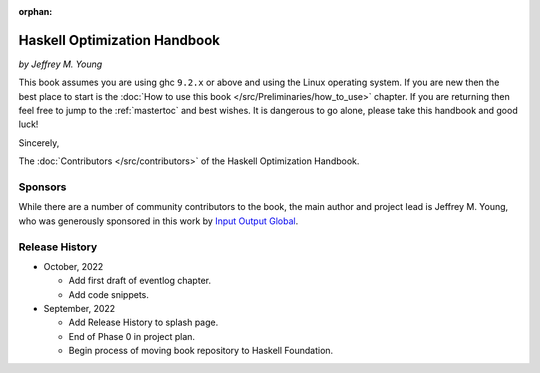 :orphan:

Haskell Optimization Handbook
=============================
*by Jeffrey M. Young*


This book assumes you are using ghc ``9.2.x`` or above and using the Linux
operating system. If you are new then the best place to start is the :doc:`How
to use this book </src/Preliminaries/how_to_use>` chapter. If you are returning
then feel free to jump to the :ref:`mastertoc` and best wishes. It is dangerous
to go alone, please take this handbook and good luck!

Sincerely,

The :doc:`Contributors </src/contributors>` of the Haskell Optimization
Handbook.

Sponsors
--------

While there are a number of community contributors to the book, the main author
and project lead is Jeffrey M. Young, who was generously sponsored in this work
by `Input Output Global <https://iohk.io/>`_.

Release History
---------------

* October, 2022

  * Add first draft of eventlog chapter.
  * Add code snippets.

* September, 2022

  * Add Release History to splash page.
  * End of Phase 0 in project plan.
  * Begin process of moving book repository to Haskell Foundation.
